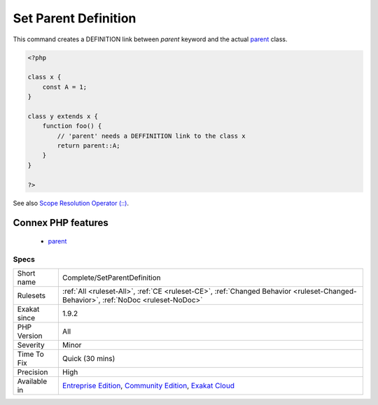 .. _complete-setparentdefinition:


.. _set-parent-definition:

Set Parent Definition
+++++++++++++++++++++

.. meta::
	:description:
		Set Parent Definition: This command creates a DEFINITION link between `parent` keyword and the actual parent class.
	:twitter:card: summary_large_image
	:twitter:site: @exakat
	:twitter:title: Set Parent Definition
	:twitter:description: Set Parent Definition: This command creates a DEFINITION link between `parent` keyword and the actual parent class
	:twitter:creator: @exakat
	:twitter:image:src: https://www.exakat.io/wp-content/uploads/2020/06/logo-exakat.png
	:og:image: https://www.exakat.io/wp-content/uploads/2020/06/logo-exakat.png
	:og:title: Set Parent Definition
	:og:type: article
	:og:description: This command creates a DEFINITION link between `parent` keyword and the actual parent class
	:og:url: https://exakat.readthedocs.io/en/latest/Reference/Rules/Set Parent Definition.html
	:og:locale: en

.. raw:: html


	<script type="application/ld+json">{"@context":"https:\/\/schema.org","@graph":[{"@type":"WebPage","@id":"https:\/\/php-tips.readthedocs.io\/en\/latest\/Reference\/Rules\/Complete\/SetParentDefinition.html","url":"https:\/\/php-tips.readthedocs.io\/en\/latest\/Reference\/Rules\/Complete\/SetParentDefinition.html","name":"Set Parent Definition","isPartOf":{"@id":"https:\/\/www.exakat.io\/"},"datePublished":"Fri, 10 Jan 2025 09:46:17 +0000","dateModified":"Fri, 10 Jan 2025 09:46:17 +0000","description":"This command creates a DEFINITION link between `parent` keyword and the actual parent class","inLanguage":"en-US","potentialAction":[{"@type":"ReadAction","target":["https:\/\/exakat.readthedocs.io\/en\/latest\/Set Parent Definition.html"]}]},{"@type":"WebSite","@id":"https:\/\/www.exakat.io\/","url":"https:\/\/www.exakat.io\/","name":"Exakat","description":"Smart PHP static analysis","inLanguage":"en-US"}]}</script>

This command creates a DEFINITION link between `parent` keyword and the actual `parent <https://www.php.net/manual/en/language.oop5.paamayim-nekudotayim.php>`_ class.

.. code-block:: php
   
   <?php
   
   class x { 
       const A = 1;
   }
   
   class y extends x {
       function foo() {
           // 'parent' needs a DEFFINITION link to the class x
           return parent::A;
       }
   }
   
   ?>

See also `Scope Resolution Operator (::) <https://www.php.net/manual/en/language.oop5.paamayim-nekudotayim.php>`_.

Connex PHP features
-------------------

  + `parent <https://php-dictionary.readthedocs.io/en/latest/dictionary/parent.ini.html>`_


Specs
_____

+--------------+-----------------------------------------------------------------------------------------------------------------------------------------------------------------------------------------+
| Short name   | Complete/SetParentDefinition                                                                                                                                                            |
+--------------+-----------------------------------------------------------------------------------------------------------------------------------------------------------------------------------------+
| Rulesets     | :ref:`All <ruleset-All>`, :ref:`CE <ruleset-CE>`, :ref:`Changed Behavior <ruleset-Changed-Behavior>`, :ref:`NoDoc <ruleset-NoDoc>`                                                      |
+--------------+-----------------------------------------------------------------------------------------------------------------------------------------------------------------------------------------+
| Exakat since | 1.9.2                                                                                                                                                                                   |
+--------------+-----------------------------------------------------------------------------------------------------------------------------------------------------------------------------------------+
| PHP Version  | All                                                                                                                                                                                     |
+--------------+-----------------------------------------------------------------------------------------------------------------------------------------------------------------------------------------+
| Severity     | Minor                                                                                                                                                                                   |
+--------------+-----------------------------------------------------------------------------------------------------------------------------------------------------------------------------------------+
| Time To Fix  | Quick (30 mins)                                                                                                                                                                         |
+--------------+-----------------------------------------------------------------------------------------------------------------------------------------------------------------------------------------+
| Precision    | High                                                                                                                                                                                    |
+--------------+-----------------------------------------------------------------------------------------------------------------------------------------------------------------------------------------+
| Available in | `Entreprise Edition <https://www.exakat.io/entreprise-edition>`_, `Community Edition <https://www.exakat.io/community-edition>`_, `Exakat Cloud <https://www.exakat.io/exakat-cloud/>`_ |
+--------------+-----------------------------------------------------------------------------------------------------------------------------------------------------------------------------------------+


